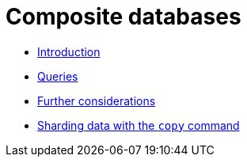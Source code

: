 [role=enterprise-edition]
[[composite-databases]]
= Composite databases
:description: This section describes administration and operation of composite databases. 

* xref:composite-databases/introduction.adoc[Introduction]
* xref:composite-databases/queries.adoc[Queries]
* xref:composite-databases/considerations.adoc[Further considerations]
* xref:composite-databases/sharding-with-copy.adoc[Sharding data with the `copy` command]


